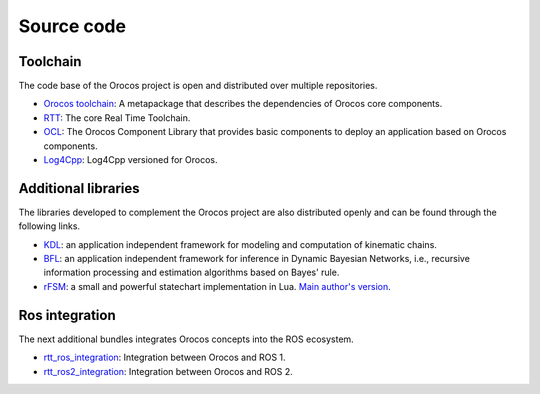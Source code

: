 
===========
Source code
===========

Toolchain
+++++++++

The code base of the Orocos project is open and distributed over multiple
repositories.

- `Orocos toolchain <https://github.com/orocos-toolchain/orocos_toolchain>`_:
  A metapackage that describes the dependencies of Orocos core components.
- `RTT <https://github.com/orocos-toolchain/rtt>`_:
  The core Real Time Toolchain.
- `OCL <https://github.com/orocos-toolchain/ocl>`_:
  The Orocos Component Library that provides basic components to deploy
  an application based on Orocos components.
- `Log4Cpp <https://github.com/orocos-toolchain/log4cpp>`_: Log4Cpp versioned
  for Orocos.

Additional libraries
++++++++++++++++++++

The libraries developed to complement the Orocos project are also distributed
openly and can be found through the following links.

- `KDL <https://github.com/orocos/orocos_kinematics_dynamics>`_: an application
  independent framework for modeling and computation of kinematic chains.
- `BFL <https://github.com/orocos/orocos-bayesian-filtering>`_: an application
  independent framework for inference in Dynamic Bayesian Networks, i.e.,
  recursive information processing and estimation algorithms based on Bayes'
  rule.
- `rFSM <https://github.com/orocos/rFSM>`_: a small and
  powerful statechart implementation in Lua.
  `Main author's version <https://github.com/kmarkus/rFSM>`_.

Ros integration
+++++++++++++++

The next additional bundles integrates Orocos concepts into the ROS ecosystem.

- `rtt_ros_integration <https://github.com/orocos/rtt_ros_integration>`_:
  Integration between Orocos and ROS 1.
- `rtt_ros2_integration <https://github.com/orocos/rtt_ros2_integration>`_:
  Integration between Orocos and ROS 2.
